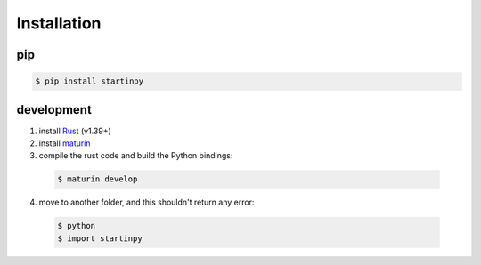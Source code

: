 
============
Installation
============

pip
---

.. code-block:: console

   $ pip install startinpy


development
-----------

1. install `Rust <https://www.rust-lang.org/>`_ (v1.39+)
2. install `maturin <https://github.com/PyO3/maturin>`_ 
3. compile the rust code and build the Python bindings:

  .. code-block:: console 

    $ maturin develop

4. move to another folder, and this shouldn't return any error:
   
  .. code-block:: console

    $ python
    $ import startinpy